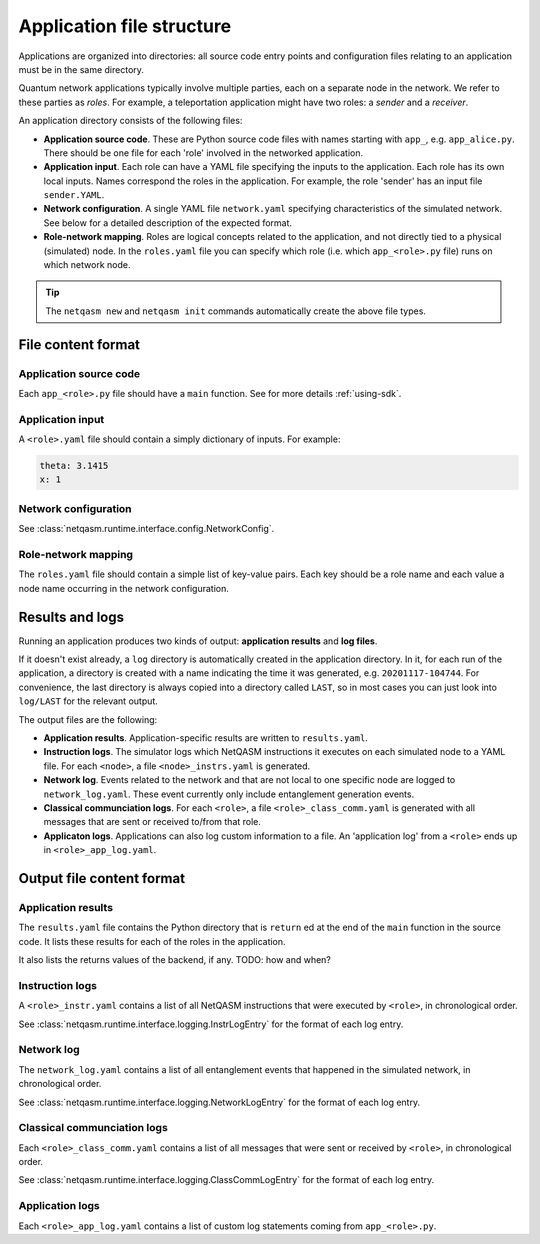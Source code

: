 .. _file-structure:

Application file structure
==========================

Applications are organized into directories:
all source code entry points and configuration files relating to an application must be in the same directory.

Quantum network applications typically involve multiple parties, each on a separate node in the network.
We refer to these parties as `roles`.
For example, a teleportation application might have two roles: a `sender` and a `receiver`.

An application directory consists of the following files:

* **Application source code**. These are Python source code files with names starting with ``app_``, e.g. ``app_alice.py``.
  There should be one file for each 'role' involved in the networked application.
* **Application input**. Each role can have a YAML file specifying the inputs to the application.
  Each role has its own local inputs.
  Names correspond the roles in the application. For example, the role 'sender' has an input file ``sender.YAML``.
* **Network configuration**. A single YAML file ``network.yaml`` specifying characteristics of the simulated network.
  See below for a detailed description of the expected format.
* **Role-network mapping**. Roles are logical concepts related to the application, and not directly tied to a physical (simulated) node.
  In the ``roles.yaml`` file you can specify which role (i.e. which ``app_<role>.py`` file) runs on which network node.

.. tip::

   The ``netqasm new`` and ``netqasm init`` commands automatically create the above file types.

======================
File content format
======================

+++++++++++++++++++++++
Application source code
+++++++++++++++++++++++

Each ``app_<role>.py`` file should have a ``main`` function.
See for more details :ref:`using-sdk`.


+++++++++++++++++
Application input
+++++++++++++++++

A ``<role>.yaml`` file should contain a simply dictionary of inputs.
For example:

.. code-block:: YAML
   
   theta: 3.1415
   x: 1


+++++++++++++++++++++
Network configuration
+++++++++++++++++++++

See :class:`netqasm.runtime.interface.config.NetworkConfig`.

++++++++++++++++++++
Role-network mapping
++++++++++++++++++++

The ``roles.yaml`` file should contain a simple list of key-value pairs.
Each key should be a role name and each value a node name occurring in the network configuration.


================
Results and logs
================
Running an application produces two kinds of output: **application results** and **log files**.

If it doesn't exist already, a ``log`` directory is automatically created in the application directory.
In it, for each run of the application, a directory is created with a name indicating the time it was generated, e.g. ``20201117-104744``.
For convenience, the last directory is always copied into a directory called ``LAST``, so in most cases you can just look into ``log/LAST`` for the relevant output.

The output files are the following:

* **Application results**. Application-specific results are written to ``results.yaml``.
* **Instruction logs**. The simulator logs which NetQASM instructions it executes on each simulated node to a YAML file.
  For each ``<node>``, a file ``<node>_instrs.yaml`` is generated.
* **Network log**. Events related to the network and that are not local to one specific node are logged to ``network_log.yaml``.
  These event currently only include entanglement generation events.
* **Classical communciation logs**. For each ``<role>``, a file ``<role>_class_comm.yaml`` is generated with all messages that are sent or received to/from that role.
* **Applicaton logs**. Applications can also log custom information to a file.
  An 'application log' from a ``<role>`` ends up in ``<role>_app_log.yaml``.


==========================
Output file content format
==========================

+++++++++++++++++++
Application results
+++++++++++++++++++

The ``results.yaml`` file contains the Python directory that is ``return`` ed at the end of the ``main`` function in the source code.
It lists these results for each of the roles in the application.

It also lists the returns values of the backend, if any. TODO: how and when?


++++++++++++++++
Instruction logs
++++++++++++++++

A ``<role>_instr.yaml`` contains a list of all NetQASM instructions that were executed by ``<role>``, in chronological order.

See :class:`netqasm.runtime.interface.logging.InstrLogEntry` for the format of each log entry.


+++++++++++
Network log
+++++++++++

The ``network_log.yaml`` contains a list of all entanglement events that happened in the simulated network, in chronological order.

See :class:`netqasm.runtime.interface.logging.NetworkLogEntry` for the format of each log entry.


++++++++++++++++++++++++++++
Classical communciation logs
++++++++++++++++++++++++++++

Each ``<role>_class_comm.yaml`` contains a list of all messages that were sent or received by ``<role>``, in chronological order.

See :class:`netqasm.runtime.interface.logging.ClassCommLogEntry` for the format of each log entry.


++++++++++++++++
Application logs
++++++++++++++++

Each ``<role>_app_log.yaml`` contains a list of custom log statements coming from ``app_<role>.py``.
